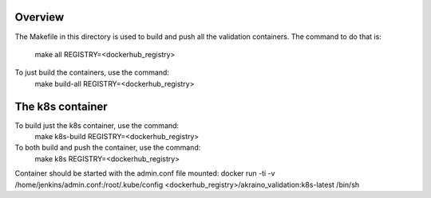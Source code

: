.. ############################################################################
.. Copyright (c) 2019 AT&T, ENEA AB, Nokia and others                         #
..                                                                            #
.. Licensed under the Apache License, Version 2.0 (the "License");            #
.. you maynot use this file except in compliance with the License.            #
..                                                                            #
.. You may obtain a copy of the License at                                    #
..       http://www.apache.org/licenses/LICENSE-2.0                           #
..                                                                            #
.. Unless required by applicable law or agreed to in writing, software        #
.. distributed under the License is distributed on an "AS IS" BASIS, WITHOUT  #
.. WARRANTIES OR CONDITIONS OF ANY KIND, either express or implied.           #
.. See the License for the specific language governing permissions and        #
.. limitations under the License.                                             #
.. ############################################################################


Overview
========

The Makefile in this directory is used to build and push all
the validation containers. The command to do that is:
   make all REGISTRY=<dockerhub_registry>
To just build the containers, use the command:
   make build-all REGISTRY=<dockerhub_registry>

The k8s container
=================

To build just the k8s container, use the command:
   make k8s-build REGISTRY=<dockerhub_registry>
To both build and push the container, use the command:
   make k8s REGISTRY=<dockerhub_registry>

Container should be started with the admin.conf file mounted:
docker run -ti -v /home/jenkins/admin.conf:/root/.kube/config \
<dockerhub_registry>/akraino_validation:k8s-latest /bin/sh
